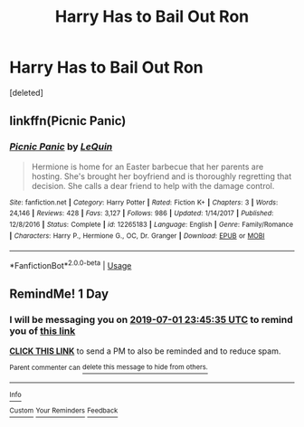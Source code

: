 #+TITLE: Harry Has to Bail Out Ron

* Harry Has to Bail Out Ron
:PROPERTIES:
:Score: 4
:DateUnix: 1561937104.0
:DateShort: 2019-Jul-01
:FlairText: What's That Fic?
:END:
[deleted]


** linkffn(Picnic Panic)
:PROPERTIES:
:Score: 2
:DateUnix: 1561940802.0
:DateShort: 2019-Jul-01
:END:

*** [[https://www.fanfiction.net/s/12265183/1/][*/Picnic Panic/*]] by [[https://www.fanfiction.net/u/1634726/LeQuin][/LeQuin/]]

#+begin_quote
  Hermione is home for an Easter barbecue that her parents are hosting. She's brought her boyfriend and is thoroughly regretting that decision. She calls a dear friend to help with the damage control.
#+end_quote

^{/Site/:} ^{fanfiction.net} ^{*|*} ^{/Category/:} ^{Harry} ^{Potter} ^{*|*} ^{/Rated/:} ^{Fiction} ^{K+} ^{*|*} ^{/Chapters/:} ^{3} ^{*|*} ^{/Words/:} ^{24,146} ^{*|*} ^{/Reviews/:} ^{428} ^{*|*} ^{/Favs/:} ^{3,127} ^{*|*} ^{/Follows/:} ^{986} ^{*|*} ^{/Updated/:} ^{1/14/2017} ^{*|*} ^{/Published/:} ^{12/8/2016} ^{*|*} ^{/Status/:} ^{Complete} ^{*|*} ^{/id/:} ^{12265183} ^{*|*} ^{/Language/:} ^{English} ^{*|*} ^{/Genre/:} ^{Family/Romance} ^{*|*} ^{/Characters/:} ^{Harry} ^{P.,} ^{Hermione} ^{G.,} ^{OC,} ^{Dr.} ^{Granger} ^{*|*} ^{/Download/:} ^{[[http://www.ff2ebook.com/old/ffn-bot/index.php?id=12265183&source=ff&filetype=epub][EPUB]]} ^{or} ^{[[http://www.ff2ebook.com/old/ffn-bot/index.php?id=12265183&source=ff&filetype=mobi][MOBI]]}

--------------

*FanfictionBot*^{2.0.0-beta} | [[https://github.com/tusing/reddit-ffn-bot/wiki/Usage][Usage]]
:PROPERTIES:
:Author: FanfictionBot
:Score: 1
:DateUnix: 1561940818.0
:DateShort: 2019-Jul-01
:END:


** RemindMe! 1 Day
:PROPERTIES:
:Author: the__pov
:Score: -2
:DateUnix: 1561938335.0
:DateShort: 2019-Jul-01
:END:

*** I will be messaging you on [[http://www.wolframalpha.com/input/?i=2019-07-01%2023:45:35%20UTC%20To%20Local%20Time][*2019-07-01 23:45:35 UTC*]] to remind you of [[https://np.reddit.com/r/HPfanfiction/comments/c7l4qv/harry_has_to_bail_out_ron/esfyly5/][*this link*]]

[[https://np.reddit.com/message/compose/?to=RemindMeBot&subject=Reminder&message=%5Bhttps%3A%2F%2Fwww.reddit.com%2Fr%2FHPfanfiction%2Fcomments%2Fc7l4qv%2Fharry_has_to_bail_out_ron%2Fesfyly5%2F%5D%0A%0ARemindMe%21%202019-07-01%2023%3A45%3A35][*CLICK THIS LINK*]] to send a PM to also be reminded and to reduce spam.

^{Parent commenter can} [[https://np.reddit.com/message/compose/?to=RemindMeBot&subject=Delete%20Comment&message=Delete%21%20c7l4qv][^{delete this message to hide from others.}]]

--------------

[[https://np.reddit.com/r/RemindMeBot/comments/c5l9ie/remindmebot_info_v20/][^{Info}]]

[[https://np.reddit.com/message/compose/?to=RemindMeBot&subject=Reminder&message=%5BLink%20or%20message%20inside%20square%20brackets%5D%0A%0ARemindMe%21%20Time%20period%20here][^{Custom}]]
[[https://np.reddit.com/message/compose/?to=RemindMeBot&subject=List%20Of%20Reminders&message=MyReminders%21][^{Your Reminders}]]
[[https://np.reddit.com/message/compose/?to=Watchful1&subject=Feedback][^{Feedback}]]
:PROPERTIES:
:Author: RemindMeBot
:Score: 0
:DateUnix: 1561938355.0
:DateShort: 2019-Jul-01
:END:

